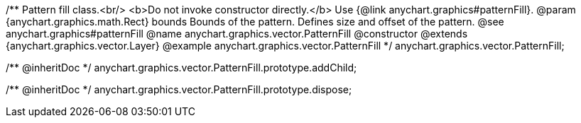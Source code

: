 /**
 Pattern fill class.<br/>
 <b>Do not invoke constructor directly.</b> Use {@link anychart.graphics#patternFill}.
 @param {anychart.graphics.math.Rect} bounds Bounds of the pattern. Defines size and offset of the pattern.
 @see anychart.graphics#patternFill
 @name anychart.graphics.vector.PatternFill
 @constructor
 @extends {anychart.graphics.vector.Layer}
 @example anychart.graphics.vector.PatternFill
 */
anychart.graphics.vector.PatternFill;

/** @inheritDoc */
anychart.graphics.vector.PatternFill.prototype.addChild;

/** @inheritDoc */
anychart.graphics.vector.PatternFill.prototype.dispose;

